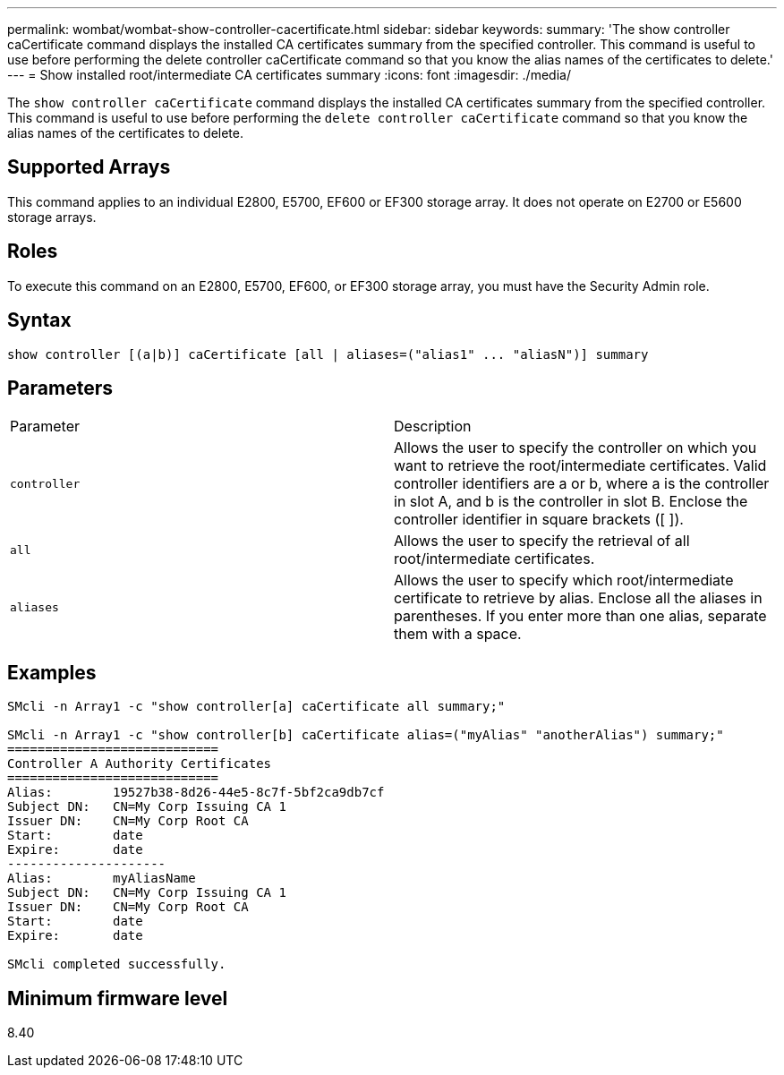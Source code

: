 ---
permalink: wombat/wombat-show-controller-cacertificate.html
sidebar: sidebar
keywords: 
summary: 'The show controller caCertificate command displays the installed CA certificates summary from the specified controller. This command is useful to use before performing the delete controller caCertificate command so that you know the alias names of the certificates to delete.'
---
= Show installed root/intermediate CA certificates summary
:icons: font
:imagesdir: ./media/

[.lead]
The `show controller caCertificate` command displays the installed CA certificates summary from the specified controller. This command is useful to use before performing the `delete controller caCertificate` command so that you know the alias names of the certificates to delete.

== Supported Arrays

This command applies to an individual E2800, E5700, EF600 or EF300 storage array. It does not operate on E2700 or E5600 storage arrays.

== Roles

To execute this command on an E2800, E5700, EF600, or EF300 storage array, you must have the Security Admin role.

== Syntax

----

show controller [(a|b)] caCertificate [all | aliases=("alias1" ... "aliasN")] summary
----

== Parameters

|===
| Parameter| Description
a|
`controller`
a|
Allows the user to specify the controller on which you want to retrieve the root/intermediate certificates. Valid controller identifiers are a or b, where a is the controller in slot A, and b is the controller in slot B. Enclose the controller identifier in square brackets ([ ]).
a|
`all`
a|
Allows the user to specify the retrieval of all root/intermediate certificates.
a|
`aliases`
a|
Allows the user to specify which root/intermediate certificate to retrieve by alias. Enclose all the aliases in parentheses. If you enter more than one alias, separate them with a space.
|===

== Examples

----

SMcli -n Array1 -c "show controller[a] caCertificate all summary;"

SMcli -n Array1 -c "show controller[b] caCertificate alias=("myAlias" "anotherAlias") summary;"
============================
Controller A Authority Certificates
============================
Alias:        19527b38-8d26-44e5-8c7f-5bf2ca9db7cf
Subject DN:   CN=My Corp Issuing CA 1
Issuer DN:    CN=My Corp Root CA
Start:        date
Expire:       date
---------------------
Alias:        myAliasName
Subject DN:   CN=My Corp Issuing CA 1
Issuer DN:    CN=My Corp Root CA
Start:        date
Expire:       date

SMcli completed successfully.
----

== Minimum firmware level

8.40
